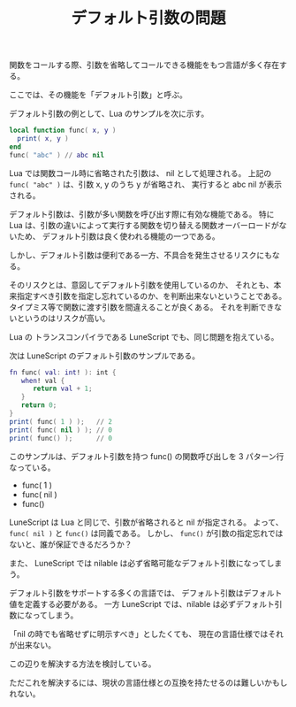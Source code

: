 #+LAYOUT: post
#+TITLE: デフォルト引数の問題
#+DESCRIPTION: test
#+TAGS: 言語処理系

関数をコールする際、引数を省略してコールできる機能をもつ言語が多く存在する。

ここでは、その機能を「デフォルト引数」と呼ぶ。

デフォルト引数の例として、Lua のサンプルを次に示す。

#+BEGIN_SRC lua
local function func( x, y )
  print( x, y )
end
func( "abc" ) // abc nil
#+END_SRC

Lua では関数コール時に省略された引数は、 nil として処理される。
上記の ~func( "abc" )~ は、引数 x, y のうち y が省略され、
実行すると abc nil が表示される。

デフォルト引数は、引数が多い関数を呼び出す際に有効な機能である。
特に Lua は、引数の違いによって実行する関数を切り替える関数オーバーロードがないため、
デフォルト引数は良く使われる機能の一つである。

しかし、デフォルト引数は便利である一方、不具合を発生させるリスクにもなる。

そのリスクとは、意図してデフォルト引数を使用しているのか、
それとも、本来指定すべき引数を指定し忘れているのか、を判断出来ないということである。
タイプミス等で関数に渡す引数を間違えることが良くある。
それを判断できないというのはリスクが高い。

Lua の トランスコンパイラである LuneScript でも、同じ問題を抱えている。

次は LuneScript のデフォルト引数のサンプルである。

#+BEGIN_SRC lua
fn func( val: int! ): int {
   when! val {
      return val + 1;
   }
   return 0;
}
print( func( 1 ) );   // 2
print( func( nil ) ); // 0
print( func() );      // 0
#+END_SRC

このサンプルは、デフォルト引数を持つ func() の関数呼び出しを 3 パターン行なっている。

- func( 1 )
- func( nil )
- func()



LuneScript は Lua と同じで、引数が省略されると nil が指定される。
よって、 ~func( nil )~ と ~func()~ は同義である。
しかし、 ~func()~ が引数の指定忘れではないと、誰が保証できるだろうか？

また、 LuneScript では nilable は必ず省略可能なデフォルト引数になってしまう。

デフォルト引数をサポートする多くの言語では、
デフォルト引数はデフォルト値を定義する必要がある。
一方 LuneScript では、nilable は必ずデフォルト引数になってしまう。

「nil の時でも省略せずに明示すべき」としたくても、
現在の言語仕様ではそれが出来ない。

この辺りを解決する方法を検討している。

ただこれを解決するには、現状の言語仕様との互換を持たせるのは難しいかもしれない。
